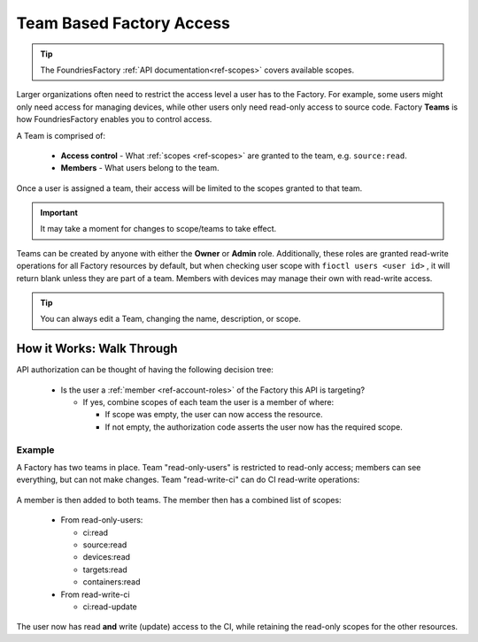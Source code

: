 .. _ref-team-based-access:

Team Based Factory Access
=========================

.. tip::
   The FoundriesFactory :ref:`API documentation<ref-scopes>` covers available scopes.

Larger organizations often need to restrict the access level a user has to the Factory.
For example, some users might only need access for managing devices,
while other users only need read-only access to source code.
Factory **Teams** is how FoundriesFactory enables you to control access.

A Team is comprised of:

 * **Access control** - What :ref:`scopes <ref-scopes>` are granted to
   the team, e.g. ``source:read``.

 * **Members** - What users belong to the team.

Once a user is assigned a team, their access will be limited to the scopes granted to that team. 

.. important::
   It may take a moment for changes to scope/teams to take effect.

Teams can be created by anyone with either the **Owner** or **Admin** role.
Additionally, these roles are granted read-write operations for all Factory resources by default,
but when checking user scope with ``fioctl users <user id>`` ,
it will return blank unless they are part of a team.
Members with devices may manage their own with read-write access.

.. tip::
   You can always edit a Team, changing the name, description, or scope.


How it Works: Walk Through
--------------------------

API authorization can be thought of having the following decision tree:

 * Is the user a :ref:`member <ref-account-roles>` of the Factory this API is targeting?

   * If yes, combine scopes of each team the user is a member of where:

     * If scope was empty, the user can now access the resource.
     * If not empty, the authorization code asserts the user now has the required scope.

Example
^^^^^^^

A Factory has two teams in place.
Team "read-only-users" is restricted to read-only access; members can see everything, but can not make changes.
Team "read-write-ci" can do CI read-write operations:

.. figure:: /_static/teams-example.png
   :align: center
   :alt: Teams example

.. figure:: /_static/teams-example-read-only.png
   :align: center
   :scale: 80%
   :alt: Teams example - Team read-only users

.. figure:: /_static/teams-example-read-write-ci.png
   :align: center
   :scale: 80%
   :alt: Teams example - Team read-write CI users

A member is then added to both teams.
The member then has a combined list of scopes:

 * From read-only-users:

   * ci:read
   * source:read
   * devices:read
   * targets:read
   * containers:read

 * From read-write-ci

   * ci:read-update

The user now has read **and** write (update) access to the CI,
while retaining the read-only scopes for the other resources.

.. seealso::
   * :ref:`Account Roles <ref-account-roles>` for account management.

   * :ref:`API Scopes <ref-scopes>` for available scopes.

